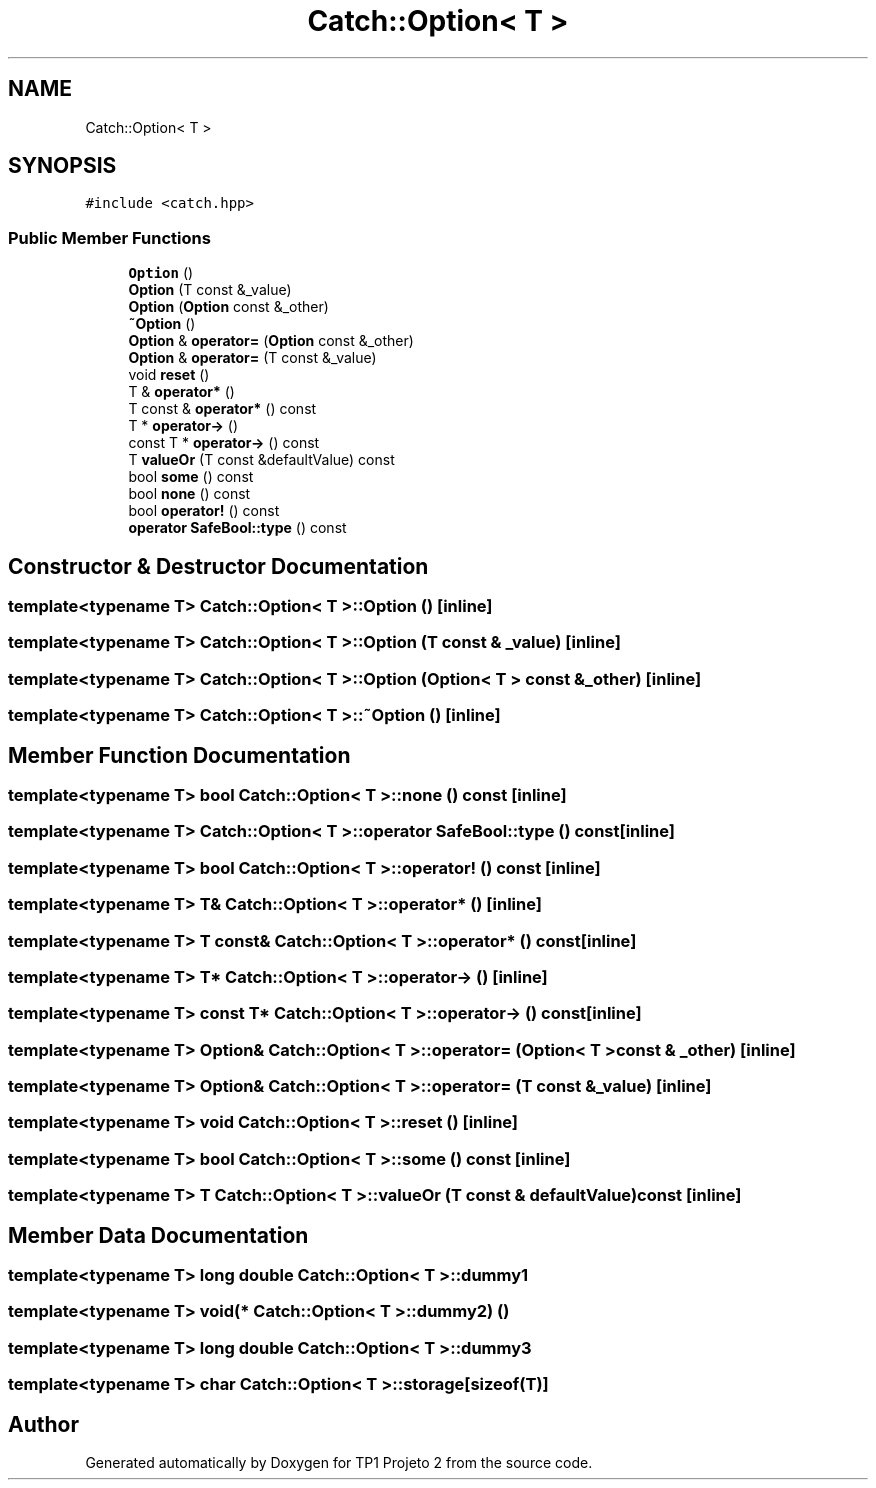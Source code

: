.TH "Catch::Option< T >" 3 "Mon Jun 19 2017" "TP1 Projeto 2" \" -*- nroff -*-
.ad l
.nh
.SH NAME
Catch::Option< T >
.SH SYNOPSIS
.br
.PP
.PP
\fC#include <catch\&.hpp>\fP
.SS "Public Member Functions"

.in +1c
.ti -1c
.RI "\fBOption\fP ()"
.br
.ti -1c
.RI "\fBOption\fP (T const &_value)"
.br
.ti -1c
.RI "\fBOption\fP (\fBOption\fP const &_other)"
.br
.ti -1c
.RI "\fB~Option\fP ()"
.br
.ti -1c
.RI "\fBOption\fP & \fBoperator=\fP (\fBOption\fP const &_other)"
.br
.ti -1c
.RI "\fBOption\fP & \fBoperator=\fP (T const &_value)"
.br
.ti -1c
.RI "void \fBreset\fP ()"
.br
.ti -1c
.RI "T & \fBoperator*\fP ()"
.br
.ti -1c
.RI "T const  & \fBoperator*\fP () const"
.br
.ti -1c
.RI "T * \fBoperator\->\fP ()"
.br
.ti -1c
.RI "const T * \fBoperator\->\fP () const"
.br
.ti -1c
.RI "T \fBvalueOr\fP (T const &defaultValue) const"
.br
.ti -1c
.RI "bool \fBsome\fP () const"
.br
.ti -1c
.RI "bool \fBnone\fP () const"
.br
.ti -1c
.RI "bool \fBoperator!\fP () const"
.br
.ti -1c
.RI "\fBoperator SafeBool::type\fP () const"
.br
.in -1c
.SH "Constructor & Destructor Documentation"
.PP 
.SS "template<typename T> \fBCatch::Option\fP< T >::\fBOption\fP ()\fC [inline]\fP"

.SS "template<typename T> \fBCatch::Option\fP< T >::\fBOption\fP (T const & _value)\fC [inline]\fP"

.SS "template<typename T> \fBCatch::Option\fP< T >::\fBOption\fP (\fBOption\fP< T > const & _other)\fC [inline]\fP"

.SS "template<typename T> \fBCatch::Option\fP< T >::~\fBOption\fP ()\fC [inline]\fP"

.SH "Member Function Documentation"
.PP 
.SS "template<typename T> bool \fBCatch::Option\fP< T >::none () const\fC [inline]\fP"

.SS "template<typename T> \fBCatch::Option\fP< T >::operator \fBSafeBool::type\fP () const\fC [inline]\fP"

.SS "template<typename T> bool \fBCatch::Option\fP< T >::operator! () const\fC [inline]\fP"

.SS "template<typename T> T& \fBCatch::Option\fP< T >::operator* ()\fC [inline]\fP"

.SS "template<typename T> T const& \fBCatch::Option\fP< T >::operator* () const\fC [inline]\fP"

.SS "template<typename T> T* \fBCatch::Option\fP< T >::operator\-> ()\fC [inline]\fP"

.SS "template<typename T> const T* \fBCatch::Option\fP< T >::operator\-> () const\fC [inline]\fP"

.SS "template<typename T> \fBOption\fP& \fBCatch::Option\fP< T >::operator= (\fBOption\fP< T > const & _other)\fC [inline]\fP"

.SS "template<typename T> \fBOption\fP& \fBCatch::Option\fP< T >::operator= (T const & _value)\fC [inline]\fP"

.SS "template<typename T> void \fBCatch::Option\fP< T >::reset ()\fC [inline]\fP"

.SS "template<typename T> bool \fBCatch::Option\fP< T >::some () const\fC [inline]\fP"

.SS "template<typename T> T \fBCatch::Option\fP< T >::valueOr (T const & defaultValue) const\fC [inline]\fP"

.SH "Member Data Documentation"
.PP 
.SS "template<typename T> long double \fBCatch::Option\fP< T >::dummy1"

.SS "template<typename T> void(* \fBCatch::Option\fP< T >::dummy2) ()"

.SS "template<typename T> long double \fBCatch::Option\fP< T >::dummy3"

.SS "template<typename T> char \fBCatch::Option\fP< T >::storage[sizeof(T)]"


.SH "Author"
.PP 
Generated automatically by Doxygen for TP1 Projeto 2 from the source code\&.
